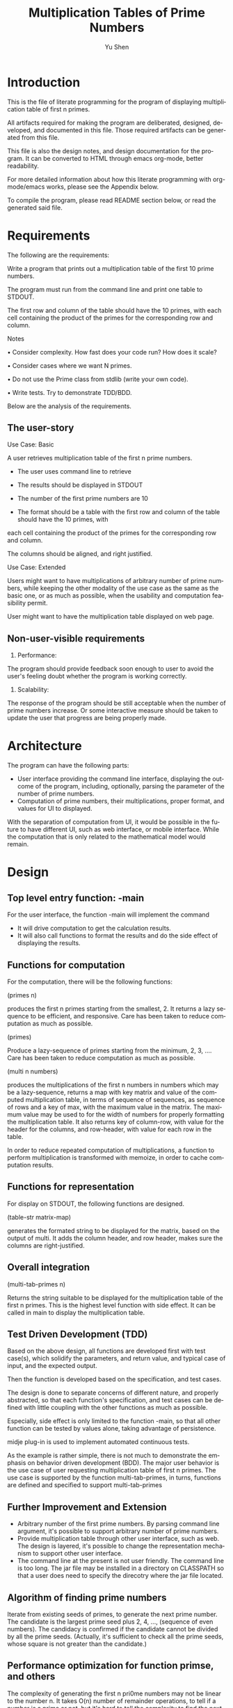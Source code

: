 #+TITLE: Multiplication Tables of Prime Numbers
#+AUTHOR: Yu Shen
#+EMAIL: yubrshen@gmail.com
#+LANGUAGE: en
#+STARTUP: align overview indent fold nodlcheck hidestars oddeven lognotestate
#+PROPERTY: mkdirp yes

* Introduction

This is the file of literate programming for the program of displaying multiplication table of first n primes. 

All artifacts required for making the program are deliberated, designed, developed, and documented in this file. 
Those required artifacts can be generated from this file. 

This file is also the design notes, and design documentation for the program. 
It can be converted to HTML through emacs org-mode, better readability.

For more detailed information about how this literate programming with org-mode/emacs works, please see the Appendix below. 

To compile the program, please read README section below, or read the generated said file. 

* Requirements

The following are the requirements:

Write a program that prints out a multiplication table of the first 10 prime
numbers.

The program must run from the command line and print one table to
STDOUT.

The first row and column of the table should have the 10 primes, with
each cell containing the product of the primes for the corresponding row and
column.

Notes

• Consider complexity. How fast does your code run? How does it scale?

• Consider cases where we want N primes.

• Do not use the Prime class from stdlib (write your own code).

• Write tests. Try to demonstrate TDD/BDD.

Below are the analysis of the requirements. 

** The user-story

Use Case: Basic

A user retrieves multiplication table of the first n prime numbers. 
- The user uses command line to retrieve
- The results should be displayed in STDOUT

- The number of the first prime numbers are 10

- The format should be a table with the first row and column of the table should have the 10 primes, with
each cell containing the product of the primes for the corresponding row and
column.

The columns should be aligned, and right justified. 

Use Case: Extended

Users might want to have multiplications of arbitrary number of prime numbers, 
while keeping the other modality of the use case as the same as the basic one, 
or as much as possible, when the usability and computation feasibility permit. 
 
User might want to have the multiplication table displayed on web page. 

** Non-user-visible requirements
1. Performance: 

The program should provide feedback soon enough to user to avoid the user's feeling doubt whether the program is working correctly. 

2. Scalability:

The response of the program should be still acceptable when the number of prime numbers increase. 
Or some interactive measure should be taken to update the user that progress are being properly made.  

* Architecture

The program can have the following parts:
- User interface providing the command line interface, displaying the outcome of the program, including, optionally, parsing the parameter of the number of prime numbers.
- Computation of prime numbers, their multiplications, proper format, and values for UI to displayed.

With the separation of computation from UI, it would be possible in the future to have different UI, such as web interface, or mobile interface. 
While the computation that is only related to the mathematical model would remain. 

* Design

** Top level entry function: -main

For the user interface, the function -main will implement the command

- It will drive computation to get the calculation results. 
- It will also call functions to format the results and do the side effect of displaying the results.

** Functions for computation

For the computation, there will be the following functions:

(primes n) 

produces the first n primes starting from the smallest, 2. It returns a lazy sequence to be efficient, and responsive. 
Care has been taken to reduce computation as much as possible. 

(primes)

Produce a lazy-sequence of primes starting from the minimum, 2, 3, .... 
Care has been taken to reduce computation as much as possible. 

(multi n numbers) 

produces the multiplications of the first n numbers in numbers which may be a lazy-sequence, 
returns a map with key matrix and value of the computed multiplication table, in terms of sequence of sequences, as sequence of rows
and a key of max, with the maximum value in the matrix. 
The maximum value may be used to for the width of numbers for properly formatting the multiplication table. 
It also returns key of column-row, with value for the header for the columns, and row-header, with value for each row in the table. 

In order to reduce repeated computation of multiplications, a function to perform multiplication is transformed with memoize, in order to cache computation results.

** Functions for representation

For display on STDOUT, the following functions are designed. 

(table-str matrix-map) 

generates the formated string to be displayed for the matrix, based on the output of multi. 
It adds the column header, and row header, makes sure the columns are right-justified. 
 
** Overall integration

(multi-tab-primes n) 

Returns the string suitable to be displayed 
    for the multiplication table of the first n primes. 
    This is the highest level function with side effect. It can be called in main to display the multiplication table. 

** Test Driven Development (TDD)

Based on the above design, all functions are developed first with test case(s), which solidify the parameters, and return value, 
and typical case of input, and the expected output. 

Then the function is developed based on the specification, and test cases. 

The design is done to separate concerns of different nature, and properly abstracted, so that each function's specification, and test cases can be defined with 
little coupling with the other functions as much as possible. 

Especially, side effect is only limited to the function -main, so that all other function can be tested by values alone, taking advantage of persistence.

midje plug-in is used to implement automated continuous tests. 

As the example is rather simple, there is not much to demonstrate the emphasis on behavior driven development (BDD). 
The major user behavior is the use case of user requesting multiplication table of first n primes. The use case is supported by the function multi-tab-primes, in turns,
functions are defined and specified to support multi-tab-primes

** Further Improvement and Extension

- Arbitrary number of the first prime numbers. By parsing command line argument, it's possible to support arbitrary number of prime numbers.
- Provide multiplication table through other user interface, such as web. The design is layered, it's possible to change the representation mechanism to support 
    other user interface.
- The command line at the present is not user friendly. The command line is too long. The jar file may be installed in a directory on CLASSPATH 
    so that a user does need to specify the direcotry where the jar file located. 

** Algorithm of finding prime numbers

Iterate from existing seeds of primes, to generate the next prime number. The candidate is the largest prime seed plus 2, 4, ..., (sequence of even numbers). 
The candidacy is confirmed if the candidate cannot be divided by all the prime seeds.
(Actually, it's sufficient to check all the prime seeds, whose square is not greater than the candidate.)

** Performance optimization for function primse, and others

The complexity of generating the first n pri0me numbers may not be linear to the number n. 
It takes O(n) number of remainder operations, to tell if a number is a prime or not, 
but it's hard to tell the complexity to find the next prime number based on the current prime number seeds, 
as one has to explore the even number bigger than the existing prime numbers. 
It may not be a function of n at all. 
It depends on the distribution characteristics of the prime numbers. At the moment, I feel that it's beyond my knowledge and time to investigate 
the complexity of finding one new prime number. I'll just try to be as economical as possible. 

In the future, more might be done in controlling the space for prime candidates in additional to assuming it to be odd numbers larger than the current existing prime numebers. 

In order to reduce computation as much as possible, the following optimization considerations are taken:
- After 2, all prime numbers must be odd number, 
    so the candidates of the next prime number after existing number would be start from the largest prime number plus 2, to keep the candidates odd numbers.

- If a number is divisible by another number, it must be divisible by certain prime numbers. 
Such prime numbers should be smaller than the candidate under investigation.

- Furthermore, it's sufficient to check divisibility with smaller prime number p such that p*p should be less or equal to the candidate under investigation, 
    since, if a number x could be divided by prime number p larger than the square root of x, 
    then there would be another prime number q such that p*q*r = x, where r is another number. 
    In this case, q must be smaller than the square root of x, otherwise, p*q would be larger than x.  

All the rest of the computation or transformation is of lower complexity, O(n*n), where n is the number of prime numbers.

As a*b = b*a, the multiplication can be further reduced by about half by doing memoize the computation. 

The total elapse time of multi-tab-primes for 10 prime numbers is about 33 msecs, when running with 
    
java -jar multiplication-table-of-prime-0.1.0-SNAPSHOT-standalone.jar

However, when running with 

leni run

It takes about 13 msecs. The difference is yet to know. 

By looking at more detailed elapsed time:

#+BEGIN_SRC quote
"Elapsed time: 7.731669 msecs" ; (primes 10)
"Elapsed time: 2.605125 msecs" ; (multi, 
"Elapsed time: 21.287298 msecs" ; (table-str,
#+END_SRC
I'm surprised that it takes more than 21 msecs to do string format with table-str, more than that of (primes 10) to generate the first 10 prime numbers. 
It may change when further prime numbers becomes less dense. 

Overall, it seems the response time is acceptable for current requirements. 

It would be faster to combine multi and table-str to directly produce the string represenation of the multiplication table, save one round of traversing the matrix. 
But I feel that it's more coupled. This may be discussed further.  

* Project meta
** Project definition
#+BEGIN_SRC clojure :tangle project.clj
  (defproject multiplication-table-of-prime "0.1.0-SNAPSHOT"
    :description "This provides multiplication table of prime numbers"
    :url ""
    :license {:name "Eclipse Public License"
              :url "http://www.eclipse.org/legal/epl-v10.html"}
    :dependencies [[org.clojure/clojure "1.6.0"]
                   [utils-yushen "0.1.0-SNAPSHOT"]
                   ]
    :main ^:skip-aot multiplication-table-of-prime.core
    :target-path "target/%s"
    :profiles {:uberjar {:aot :all}
               :dev {:dependencies [[midje "1.6.3"]]}})
#+END_SRC

** The README
#+BEGIN_SRC markdown :tangle README.md
  # multiplication-table-of-prime

  This programs provides multiplication table of prime numbers.

  ## Installation

  Place the jar file of multiplication-table-of-prime-0.1.0-SNAPSHOT-standalone.jar
  at a directory which is convenient to access for the user.

  ## Usage

  Execute the following at the command line:

      $ java -jar multiplication-table-of-prime-0.1.0-SNAPSHOT-standalone.jar

  Produces a multiplication table of the first 10 prime numbers of 2, 3, 5, 7, 9, ...
  a table of multiplications of the prime numbers will be displayed at STDOUT. 

  Assume that the current directory is where the jar file multiplication-table-of-prime-0.1.0-SNAPSHOT-standalone.jar resides.

  By default, the jar file

  multiplication-table-of-prime-0.1.0-SNAPSHOT-standalone.jar

  is at

      <project-root-directory>/target/uberjar

      <project-root-directory>

  is the place holder for the root directory of the project for multiplication table of prime numbers. 

  ## Produce the jar file for the program

  At the root directory of the Clojure project, execute the following at the command line:

      $ lein uberjar

  ## Literate programming

  This program is developed with "Literate Programming". 
  The design, test specification, and development can be found at
  [design-test-implementation](./design-test-implementation.org)
  All source code are generated from it, therefore 
  there is little comments in the source code.
  To review the code, design, etc., it's better reading [design-test-implementation](./design-test-implementation.org),
  which is more readable. 
#+END_SRC

* Source-code

** Preamble

#+BEGIN_SRC clojure :tangle test/multiplication_table_of_prime/core_test.clj
  (ns multiplication-table-of-prime.core-test
    (:require [midje.sweet :refer :all]
              [multiplication-table-of-prime.core :refer :all]
              ))
#+END_SRC

#+NAME: core
#+BEGIN_SRC clojure :tangle src/multiplication_table_of_prime/core.clj
  (ns multiplication-table-of-prime.core
    (:gen-class)
    (:require [utils-yushen.util :as util]
))

#+END_SRC

** primes
*** A new implementation

A more idiomatic design and implementation of primes without parameter. 

#+NAME:primes-1-test
#+BEGIN_SRC clojure :tangle test/multiplication_table_of_prime/core_test.clj
  (facts "about `primes'"
         (fact "First prime number"
               (take 1 (primes)) => [2])
         (fact "More prime numbers"
               (take 3 (primes)) => [2 3 5])
         (fact "First 10 prime numbers"
               (take 10 (primes)) => [2 3 5 7 11 13 17 19 23 29]))
 #+END_SRC
<<primes-1-test>>
#+NAME:primes-1
#+BEGIN_SRC clojure :tangle src/multiplication_table_of_prime/core.clj
  (defn primes
    "Produce a lazy-sequence of prime numbers starting from the smallest prime, 2."
    []
    (letfn [(is_prime? [seeds c] ; whether c is prime according to the seeds of primes
              (every? (fn [p] (< 0 (mod c p)))
                      (filter (fn [p] (<= (* p p) c)) seeds) ; sufficient subset of seeds to tell if c is prime
                      ))
            (next-candidates [seeds] ; the candidates, in lazy sequence, of prime number based on the seeds of prime numbers
              (map (partial + (last seeds))
                   (map (partial * 2) (drop 1 (range)))) ; the candidates are the last of the seeds + even numbers
              )
            (primes-next [seeds]
              (let [prime-next ; the next prime after the last of the seeds
                    (first (filter (partial is_prime? seeds) (next-candidates seeds)))]
                (concat [prime-next] (lazy-seq (primes-next (conj prime-next seeds)))))
              )]
      (let [initial-seeds [ 2 3 ]] (concat initial-seeds (primes-next initial-seeds))))
    )

 #+END_SRC

<<primes-1>>

*** Old implementation

This implementation is not as idiomatic. It's replaced by a new implementation. It's kept here as a lesson. 

#+NAME:primes-test
#+BEGIN_SRC clojure
  (facts "about `primes'"
         (fact "First prime number"
               (primes 1) => [2])
         (fact "More prime numbers"
               (primes 3) => [2 3 5])
         (fact "First 10 prime numbers"
               (primes 10) => [2 3 5 7 11 13 17 19 23 29]))
 #+END_SRC
<<primes-test>>
#+NAME:primes
#+BEGIN_SRC clojure
  (defn primes
    "Produces the first n primes starting from the smallest, 2. It returns a lazy sequence."

    [n]
    (cond
      (< n 0) nil
      (= n 1) [2]
      :else (nth 
             (iterate
              (fn [seeds]
                (letfn [(is_prime? [seeds c]
                                          ; whether c is prime according to the seeds of primes
                          (every? (fn [p] (< 0 (mod c p)))
                                  (filter (fn [p] (<= (* p p) c)) seeds) ; sufficient subset of seeds to tell if c is prime
                                  ))
                        (next-candidates [seeds]
                                          ; the candidates, in lazy sequence, of prime number based on the seeds of prime numbers
                          (map (partial + (last seeds))
                               (map (partial * 2) (drop 1 (range))))
                                          ; the candidates are the last of the seeds + even numbers
                          )]
                  (conj seeds (first
                               (filter (partial is_prime? seeds) (next-candidates seeds)
                                       ))))) [2 3])
             (- n 2))))
 #+END_SRC

<<primes>>

** multi

#+NAME:multi-test
#+BEGIN_SRC clojure :tangle test/multiplication_table_of_prime/core_test.clj
  (facts "about `multi'"
         (fact "Some multiplications"
               (multi 3 (range)) => {:matrix [[0 0 0]
                                      [0 1 2]
                                      [0 2 4]]
                                     :max 4
                                     :row-header [0 1 2]
                                     :column-header [0 1 2]}))
 #+END_SRC
<<multi-test>>
#+NAME:multi
#+BEGIN_SRC clojure :tangle src/multiplication_table_of_prime/core.clj
  (defn multi
    "Produces the multiplications of the first n numbers in numbers which may be a lazy-sequence, 
    returns a map with key matrix and value of the computed multiplication table, in terms of sequence of sequences, as sequence of rows
    and a key of max, with the maximum value in the matrix. 
    The maximum value may be used to for the width of numbers for properly formatting the multiplication table. 
    It also returns key of column-row, with value for the header for the columns, 
    and row-header, with value for each row in the table."

    [n numbers]
    (let [numbers-realized (take n numbers)
          *_remembered (memoize (fn [x y] (* x y)))
          matrix (for [x numbers-realized]
                   (for [y numbers-realized] (*_remembered x y)))
          max-value (#(*_remembered % %) (last numbers-realized))]
      {:matrix matrix :max max-value
       :row-header numbers-realized :column-header numbers-realized}))
 #+END_SRC

<<multi>>


** table-str
#+NAME:table-str-test
#+BEGIN_SRC clojure :tangle test/multiplication_table_of_prime/core_test.clj
  (facts "about `table-str'"
         (fact "matrix as a table as a string"
               (table-str {:matrix [[0 0 0]
                                        [0 1 2]
                                        [0 200 4]]
                           :max 200
                           :row-header [0 1 2]
                           :column-header [0 1 2]})
               => "       0   1   2\n   0   0   0   0\n   1   0   1   2\n   2   0 200   4")
   )
 #+END_SRC

<<table-str-test>>
#+NAME:table-str
#+BEGIN_SRC clojure :tangle src/multiplication_table_of_prime/core.clj
  (defn table-str 
    "generates the formated string to be displayed for the matrix, based on the output of multi. 
    It adds the column header, and row header, makes sure the columns are right-justified. "

    [{:keys [matrix max row-header column-header]}]
    (let [width (count (str max))]
      (let [number-str #(format (str " %" width "d") %)
            row-header-width (count (number-str (first row-header)))]
        (str
         (apply str (concat (repeat row-header-width " ") (map number-str column-header))) "\n"
         (clojure.string/join "\n"
                              (for [i (range (count matrix))]
                                (str (number-str (nth row-header i))
                                     (apply str (for [x (nth matrix i)] (number-str x))))))))))
 #+END_SRC

<<table-str>>

** multi-tab-primes


#+NAME:multi-tab-primes-test
#+BEGIN_SRC clojure :tangle test/multiplication_table_of_prime/core_test.clj
  (facts "about `multi-tab-primes'"
         (fact "multiplication table for the first 3 prime numbers"
               (multi-tab-primes 3) =>
               "     2  3  5\n  2  4  6 10\n  3  6  9 15\n  5 10 15 25")
   )
 #+END_SRC
<<multi-tab-primes-test>>
#+NAME:multi-tab-primes
#+BEGIN_SRC clojure :tangle src/multiplication_table_of_prime/core.clj
  (defn multi-tab-primes
    "Returns the string suitable to be displayed 
    for the multiplication table of the first n primes."

    [n]
    (let [prime-nbrs (time (primes))
          mat (time (multi n prime-nbrs))
          s (time (table-str mat))]
      s
      ;; (->> (primes) 
      ;;      (multi n,)
      ;;      table-str)
     )
    )
 #+END_SRC

<<multi-tab-primes>>

** main
#+NAME:main
#+BEGIN_SRC clojure :tangle src/multiplication_table_of_prime/core.clj
  (defn -main
    "Calculate and display multiplication table of the first 10 prime numbers."

    [& args]
    ;; Check the response time of generating the multiplication table.
    ;; (println (time (multi-tab-primes 10)))
    (println (multi-tab-primes 10))
    )

#+END_SRC

* Appendix

This file is for literate programming. It's adapted from Kai Wu's "Clojure Default/Project Skeleton, Using Org Literate Programming"

The following excepted from his introduction.

** Meta: this file, Clojure + Org → LP, etc.
You're looking at a literate programming (LP) file, specifically an
[[http://orgmode.org][Org mode]] formatted file combining both documentation (Org's structured
markup) and code blocks (Clojure code).

For best results please *use Emacs 24.3 or later to view this* =.org=
*file*. If you're looking at this on Github.com, STOP - the rendering
there is neither complete nor correct!

*** The *benefits* of LP using Emacs + Org
1. Docs matter, a lot. With LP, documentation is integral to
   development, never an afterthought.
   - For all but small throwaway systems, you're likely keeping a
     separate file of development notes already; LP would integrate
     that.
2. With one LP file, avoid the incidental/inessential complexity of
   the filesystem: avoid context-switch overhead moving between files,
   and sidestep your language's imposed filesystem structure.
3. Org rocks for prose:
   - Org's plain-text *markup is lightweight*, yet more powerful than
     Markdown, and cleaner than rST.
   - The *structural editing* provided by Org documents lets you
     organize your thoughts/writing/code very quickly.  With good
     structure even major revisions are easy.
   - Org's exporter lets your *write-once, express-many-times*: you
     can export an Org file to HTML (e.g. for blogging) or LaTeX
     (for serious publishing).
   - It's easy to version-control Org files.
4. Org rocks for code:
   - Each code block has flexible granularity: can be named and
     referred to; evaluated or not; have data sent in or exported;
     specify different REPL sessions; specify different target/tangled
     files.
   - Code blocks are syntax-highlighted.
   - Code blocks are ready to edit: jump to major-mode editing easily.
   - A single Org file can mix different languages.
5. Meta-development, manage complexity from a coherent perspective: a
   unified, single-file approach encourages holistic software
   development and exposition, in a natural order, using structure to
   enhance understanding.  LP is not just documentation and code
   together: it's a *process and abstraction unifying the development
   lifecycle*: requirements, architecture, design, code, tests,
   deployment, and maintenance - can all be bound coherently in one
   active format.


** Using this file
*** Prerequisites
1. A recent version of Emacs, 24.3+.
2. Both org-mode (included w/ Emacs 24) and =clojure-mode= installed;
   use Emacs ELPA as needed.
   - Consider using an Emacs "starter package" that provides a good
     baseline, like [[http://batsov.com/prelude/][Emacs Prelude]] or [[http://overtone.github.io/emacs-live/][Emacs Live]].

Then if you start Emacs and load this file, you'll see it the way it's
meant to be seen: as a multi-level, hierarchically organized and
structured literate code file, w/ syntax-highlighted code blocks.  

*** Weaving and tangling
To use the original Knuth terminology, this single file can be /woven/
into documentation, or /tangled/ to code.

**** Weave/export, to documentation
+ To /weave/: the Org equivalent of /weaving/ is to export this file,
  typically to HTML or LaTeX/PDF. The keystroke is =C-c-e= i.e. hold
  down the Control key while pressing "c" then "e" to view the export
  options.
  - e.g. export this file to HTML with =CTRL-c-e h= or, to see it
    immediately in a browser window, =CTRL-c-e b=.
+ You don't have to export this file though; if/when you're comfy in
  Emacs, the Org format itself is great.

**** Tangle, to code
+ To /tangle/: in Org, it's the same word/term. =C-c-v-t= will cause
  all designated code blocks in this file to appear in the filesystem.
  Here, the code blocks go to files and directories matching a new
  Clojure app, as would be produced by =lein new app
  the-project-name=.

*** Other coolness
- =SHIFT-TAB= will *cycle* the display: top-level headings only, all
  headings, or fully-expanded.
- Within a code block, =CTRL-c= ='= will open a buffer to edit the
  code. For full power, be sure =clojure-mode=, =paredit=, and
  =nrepl= are installed.
- Org docs: see [[http://orgmode.org/org.html][main documentation]], especially sections on [[http://orgmode.org/org.html#Document-Structure][structure]],
  [[http://orgmode.org/org.html#Hyperlinks][links]], [[http://orgmode.org/org.html#Markup][markup]], and [[http://orgmode.org/org.html#Working-With-Source-Code][literate programming]] features.


